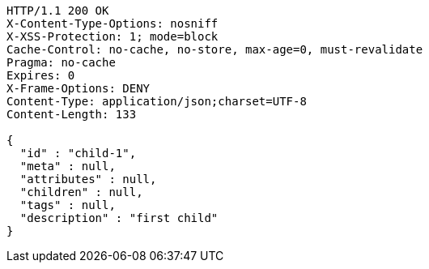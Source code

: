 [source,http,options="nowrap"]
----
HTTP/1.1 200 OK
X-Content-Type-Options: nosniff
X-XSS-Protection: 1; mode=block
Cache-Control: no-cache, no-store, max-age=0, must-revalidate
Pragma: no-cache
Expires: 0
X-Frame-Options: DENY
Content-Type: application/json;charset=UTF-8
Content-Length: 133

{
  "id" : "child-1",
  "meta" : null,
  "attributes" : null,
  "children" : null,
  "tags" : null,
  "description" : "first child"
}
----